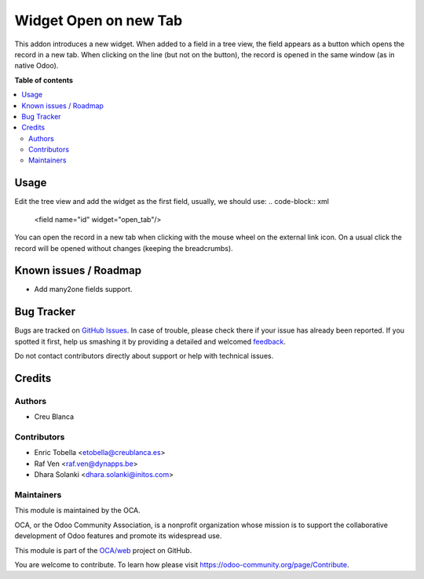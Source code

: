 ======================
Widget Open on new Tab
======================

.. !!!!!!!!!!!!!!!!!!!!!!!!!!!!!!!!!!!!!!!!!!!!!!!!!!!!
   !! This file is generated by oca-gen-addon-readme !!
   !! changes will be overwritten.                   !!
   !!!!!!!!!!!!!!!!!!!!!!!!!!!!!!!!!!!!!!!!!!!!!!!!!!!!

.. |badge1| image:: https://img.shields.io/badge/maturity-Beta-yellow.png
    :target: https://odoo-community.org/page/development-status
    :alt: Beta
.. |badge2| image:: https://img.shields.io/badge/licence-AGPL--3-blue.png
    :target: http://www.gnu.org/licenses/agpl-3.0-standalone.html
    :alt: License: AGPL-3
.. |badge3| image:: https://img.shields.io/badge/github-OCA%2Fweb-lightgray.png?logo=github
    :target: https://github.com/OCA/web/tree/16.0/web_widget_open_tab
    :alt: OCA/web
.. |badge4| image:: https://img.shields.io/badge/weblate-Translate%20me-F47D42.png
    :target: https://translation.odoo-community.org/projects/web-16-0/web-16-0-web_widget_open_tab
    :alt: Translate me on Weblate
.. |badge5| image:: https://img.shields.io/badge/runbot-Try%20me-875A7B.png
    :target: https://runbot.odoo-community.org/runbot/162/16.0
    :alt: Try me on Runbot

|badge1| |badge2| |badge3| |badge4| |badge5| 

This addon introduces a new widget.
When added to a field in a tree view, the field appears as a button which opens the record in a new tab.
When clicking on the line (but not on the button), the record is opened in the same window (as in native Odoo).

**Table of contents**

.. contents::
   :local:

Usage
=====

Edit the tree view and add the widget as the first field, usually, we should use:
.. code-block:: xml

    <field name="id" widget="open_tab"/>

You can open the record in a new tab when clicking with the mouse wheel on the external link icon.
On a usual click the record will be opened without changes (keeping the breadcrumbs).

Known issues / Roadmap
======================

- Add many2one fields support.

Bug Tracker
===========

Bugs are tracked on `GitHub Issues <https://github.com/OCA/web/issues>`_.
In case of trouble, please check there if your issue has already been reported.
If you spotted it first, help us smashing it by providing a detailed and welcomed
`feedback <https://github.com/OCA/web/issues/new?body=module:%20web_widget_open_tab%0Aversion:%2016.0%0A%0A**Steps%20to%20reproduce**%0A-%20...%0A%0A**Current%20behavior**%0A%0A**Expected%20behavior**>`_.

Do not contact contributors directly about support or help with technical issues.

Credits
=======

Authors
~~~~~~~

* Creu Blanca

Contributors
~~~~~~~~~~~~

* Enric Tobella <etobella@creublanca.es>
* Raf Ven <raf.ven@dynapps.be>
* Dhara Solanki <dhara.solanki@initos.com>

Maintainers
~~~~~~~~~~~

This module is maintained by the OCA.

.. image:: https://odoo-community.org/logo.png
   :alt: Odoo Community Association
   :target: https://odoo-community.org

OCA, or the Odoo Community Association, is a nonprofit organization whose
mission is to support the collaborative development of Odoo features and
promote its widespread use.

This module is part of the `OCA/web <https://github.com/OCA/web/tree/16.0/web_widget_open_tab>`_ project on GitHub.

You are welcome to contribute. To learn how please visit https://odoo-community.org/page/Contribute.
